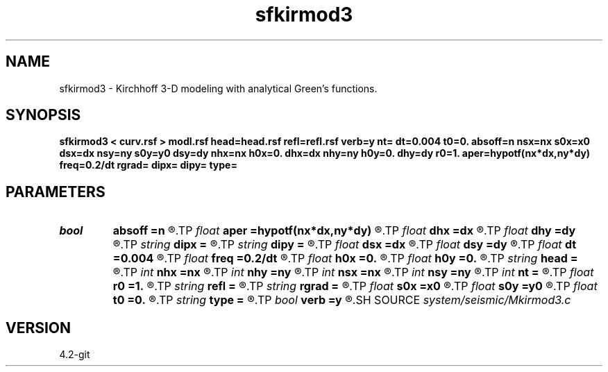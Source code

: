 .TH sfkirmod3 1  "APRIL 2023" Madagascar "Madagascar Manuals"
.SH NAME
sfkirmod3 \- Kirchhoff 3-D modeling with analytical Green's functions. 
.SH SYNOPSIS
.B sfkirmod3 < curv.rsf > modl.rsf head=head.rsf refl=refl.rsf verb=y nt= dt=0.004 t0=0. absoff=n nsx=nx s0x=x0 dsx=dx nsy=ny s0y=y0 dsy=dy nhx=nx h0x=0. dhx=dx nhy=ny h0y=0. dhy=dy r0=1. aper=hypotf(nx*dx,ny*dy) freq=0.2/dt rgrad= dipx= dipy= type=
.SH PARAMETERS
.PD 0
.TP
.I bool   
.B absoff
.B =n
.R  [y/n]	y - h0x, h0y - are not in shot coordinate system
.TP
.I float  
.B aper
.B =hypotf(nx*dx,ny*dy)
.R  	aperture
.TP
.I float  
.B dhx
.B =dx
.R  	inline offset increment
.TP
.I float  
.B dhy
.B =dy
.R  	crossline offset increment
.TP
.I string 
.B dipx
.B =
.R  
.TP
.I string 
.B dipy
.B =
.R  
.TP
.I float  
.B dsx
.B =dx
.R  	inline shot increment
.TP
.I float  
.B dsy
.B =dy
.R  	crossline shot increment
.TP
.I float  
.B dt
.B =0.004
.R  	time sampling
.TP
.I float  
.B freq
.B =0.2/dt
.R  	peak frequency for Ricker wavelet
.TP
.I float  
.B h0x
.B =0.
.R  	first inline offset
.TP
.I float  
.B h0y
.B =0.
.R  	first crossline offset
.TP
.I string 
.B head
.B =
.R  	source-receiver geometry (optional) (auxiliary input file name)
.TP
.I int    
.B nhx
.B =nx
.R  	number of inline offsets
.TP
.I int    
.B nhy
.B =ny
.R  	number of crossline offsets
.TP
.I int    
.B nsx
.B =nx
.R  	number of inline shots
.TP
.I int    
.B nsy
.B =ny
.R  	number of crossline shots
.TP
.I int    
.B nt
.B =
.R  	time samples
.TP
.I float  
.B r0
.B =1.
.R  	constant reflectivity
.TP
.I string 
.B refl
.B =
.R  	auxiliary input file name
.TP
.I string 
.B rgrad
.B =
.R  
.TP
.I float  
.B s0x
.B =x0
.R  	first inline shot
.TP
.I float  
.B s0y
.B =y0
.R  	first crossline shot
.TP
.I float  
.B t0
.B =0.
.R  	time origin
.TP
.I string 
.B type
.B =
.R  	type of velocity ('c': constant, 's': linear sloth, 'v': linear velocity)
.TP
.I bool   
.B verb
.B =y
.R  [y/n]	verbosity
.SH SOURCE
.I system/seismic/Mkirmod3.c
.SH VERSION
4.2-git
